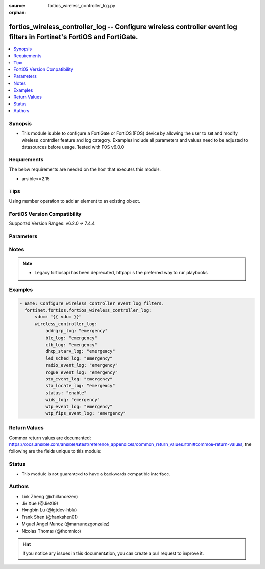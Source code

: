 :source: fortios_wireless_controller_log.py

:orphan:

.. fortios_wireless_controller_log:

fortios_wireless_controller_log -- Configure wireless controller event log filters in Fortinet's FortiOS and FortiGate.
+++++++++++++++++++++++++++++++++++++++++++++++++++++++++++++++++++++++++++++++++++++++++++++++++++++++++++++++++++++++

.. versionadded:: 2.0.0

.. contents::
   :local:
   :depth: 1


Synopsis
--------
- This module is able to configure a FortiGate or FortiOS (FOS) device by allowing the user to set and modify wireless_controller feature and log category. Examples include all parameters and values need to be adjusted to datasources before usage. Tested with FOS v6.0.0



Requirements
------------
The below requirements are needed on the host that executes this module.

- ansible>=2.15


Tips
----
Using member operation to add an element to an existing object.

FortiOS Version Compatibility
-----------------------------
Supported Version Ranges: v6.2.0 -> 7.4.4


Parameters
----------


.. raw:: html

    <ul>
    <li> <span class="li-head">access_token</span> - Token-based authentication. Generated from GUI of Fortigate. <span class="li-normal">type: str</span> <span class="li-required">required: false</span> </li>
    <li> <span class="li-head">enable_log</span> - Enable/Disable logging for task. <span class="li-normal">type: bool</span> <span class="li-required">required: false</span> <span class="li-normal">default: False</span> </li>
    <li> <span class="li-head">vdom</span> - Virtual domain, among those defined previously. A vdom is a virtual instance of the FortiGate that can be configured and used as a different unit. <span class="li-normal">type: str</span> <span class="li-normal">default: root</span> </li>
    <li> <span class="li-head">member_path</span> - Member attribute path to operate on. <span class="li-normal">type: str</span> </li>
    <li> <span class="li-head">member_state</span> - Add or delete a member under specified attribute path. <span class="li-normal">type: str</span> <span class="li-normal">choices: present, absent</span> </li>
    <li> <span class="li-head">wireless_controller_log</span> - Configure wireless controller event log filters. <span class="li-normal">type: dict</span>
 <a id='label0' href="javascript:ContentClick('label1', 'label0');" onmouseover="ContentPreview('label1');" onmouseout="ContentUnpreview('label1');" title="click to collapse or expand..."> more... </a>
 <div id="label1" style="display:none">
 <table border="1">
 <tr>
 <td></td><td colspan="1">Supported Version Ranges</td>
 </tr>
 <tr>
 <td>wireless_controller_log</td>
 <td><code class="docutils literal notranslate">v6.2.0 -> 7.4.4 </code></td>
 </tr>
 </table>
 </div>
 </li>
        <ul class="ul-self">
        <li> <span class="li-head">addrgrp_log</span> - Lowest severity level to log address group message. <span class="li-normal">type: str</span> <span class="li-normal">choices: emergency, alert, critical, error, warning, notification, information, debug</span>
 <a id='label2' href="javascript:ContentClick('label3', 'label2');" onmouseover="ContentPreview('label3');" onmouseout="ContentUnpreview('label3');" title="click to collapse or expand..."> more... </a>
 <div id="label3" style="display:none">
 <table border="1">
 <tr>
 <td></td>
 <td colspan="1">Supported Version Ranges</td>
 </tr>
 <tr>
 <td>addrgrp_log</td>
 <td><code class="docutils literal notranslate">v6.2.0 -> 7.4.4 </code></td>
 </tr>
 <tr>
 <td>[emergency]</td>
 <td><code class="docutils literal notranslate">v6.2.0 -> 7.4.4</code></td>
 <tr>
 <td>[alert]</td>
 <td><code class="docutils literal notranslate">v6.2.0 -> 7.4.4</code></td>
 <tr>
 <td>[critical]</td>
 <td><code class="docutils literal notranslate">v6.2.0 -> 7.4.4</code></td>
 <tr>
 <td>[error]</td>
 <td><code class="docutils literal notranslate">v6.2.0 -> 7.4.4</code></td>
 <tr>
 <td>[warning]</td>
 <td><code class="docutils literal notranslate">v6.2.0 -> 7.4.4</code></td>
 <tr>
 <td>[notification]</td>
 <td><code class="docutils literal notranslate">v6.2.0 -> 7.4.4</code></td>
 <tr>
 <td>[information]</td>
 <td><code class="docutils literal notranslate">v6.2.0 -> 7.4.4</code></td>
 <tr>
 <td>[debug]</td>
 <td><code class="docutils literal notranslate">v6.2.0 -> 7.4.4</code></td>
 </table>
 </div>
 </li>
        <li> <span class="li-head">ble_log</span> - Lowest severity level to log BLE detection message. <span class="li-normal">type: str</span> <span class="li-normal">choices: emergency, alert, critical, error, warning, notification, information, debug</span>
 <a id='label4' href="javascript:ContentClick('label5', 'label4');" onmouseover="ContentPreview('label5');" onmouseout="ContentUnpreview('label5');" title="click to collapse or expand..."> more... </a>
 <div id="label5" style="display:none">
 <table border="1">
 <tr>
 <td></td>
 <td colspan="1">Supported Version Ranges</td>
 </tr>
 <tr>
 <td>ble_log</td>
 <td><code class="docutils literal notranslate">v6.2.0 -> 7.4.4 </code></td>
 </tr>
 <tr>
 <td>[emergency]</td>
 <td><code class="docutils literal notranslate">v6.2.0 -> 7.4.4</code></td>
 <tr>
 <td>[alert]</td>
 <td><code class="docutils literal notranslate">v6.2.0 -> 7.4.4</code></td>
 <tr>
 <td>[critical]</td>
 <td><code class="docutils literal notranslate">v6.2.0 -> 7.4.4</code></td>
 <tr>
 <td>[error]</td>
 <td><code class="docutils literal notranslate">v6.2.0 -> 7.4.4</code></td>
 <tr>
 <td>[warning]</td>
 <td><code class="docutils literal notranslate">v6.2.0 -> 7.4.4</code></td>
 <tr>
 <td>[notification]</td>
 <td><code class="docutils literal notranslate">v6.2.0 -> 7.4.4</code></td>
 <tr>
 <td>[information]</td>
 <td><code class="docutils literal notranslate">v6.2.0 -> 7.4.4</code></td>
 <tr>
 <td>[debug]</td>
 <td><code class="docutils literal notranslate">v6.2.0 -> 7.4.4</code></td>
 </table>
 </div>
 </li>
        <li> <span class="li-head">clb_log</span> - Lowest severity level to log client load balancing message. <span class="li-normal">type: str</span> <span class="li-normal">choices: emergency, alert, critical, error, warning, notification, information, debug</span>
 <a id='label6' href="javascript:ContentClick('label7', 'label6');" onmouseover="ContentPreview('label7');" onmouseout="ContentUnpreview('label7');" title="click to collapse or expand..."> more... </a>
 <div id="label7" style="display:none">
 <table border="1">
 <tr>
 <td></td>
 <td colspan="1">Supported Version Ranges</td>
 </tr>
 <tr>
 <td>clb_log</td>
 <td><code class="docutils literal notranslate">v6.2.0 -> 7.4.4 </code></td>
 </tr>
 <tr>
 <td>[emergency]</td>
 <td><code class="docutils literal notranslate">v6.2.0 -> 7.4.4</code></td>
 <tr>
 <td>[alert]</td>
 <td><code class="docutils literal notranslate">v6.2.0 -> 7.4.4</code></td>
 <tr>
 <td>[critical]</td>
 <td><code class="docutils literal notranslate">v6.2.0 -> 7.4.4</code></td>
 <tr>
 <td>[error]</td>
 <td><code class="docutils literal notranslate">v6.2.0 -> 7.4.4</code></td>
 <tr>
 <td>[warning]</td>
 <td><code class="docutils literal notranslate">v6.2.0 -> 7.4.4</code></td>
 <tr>
 <td>[notification]</td>
 <td><code class="docutils literal notranslate">v6.2.0 -> 7.4.4</code></td>
 <tr>
 <td>[information]</td>
 <td><code class="docutils literal notranslate">v6.2.0 -> 7.4.4</code></td>
 <tr>
 <td>[debug]</td>
 <td><code class="docutils literal notranslate">v6.2.0 -> 7.4.4</code></td>
 </table>
 </div>
 </li>
        <li> <span class="li-head">dhcp_starv_log</span> - Lowest severity level to log DHCP starvation event message. <span class="li-normal">type: str</span> <span class="li-normal">choices: emergency, alert, critical, error, warning, notification, information, debug</span>
 <a id='label8' href="javascript:ContentClick('label9', 'label8');" onmouseover="ContentPreview('label9');" onmouseout="ContentUnpreview('label9');" title="click to collapse or expand..."> more... </a>
 <div id="label9" style="display:none">
 <table border="1">
 <tr>
 <td></td>
 <td colspan="1">Supported Version Ranges</td>
 </tr>
 <tr>
 <td>dhcp_starv_log</td>
 <td><code class="docutils literal notranslate">v6.2.0 -> 7.4.4 </code></td>
 </tr>
 <tr>
 <td>[emergency]</td>
 <td><code class="docutils literal notranslate">v6.2.0 -> 7.4.4</code></td>
 <tr>
 <td>[alert]</td>
 <td><code class="docutils literal notranslate">v6.2.0 -> 7.4.4</code></td>
 <tr>
 <td>[critical]</td>
 <td><code class="docutils literal notranslate">v6.2.0 -> 7.4.4</code></td>
 <tr>
 <td>[error]</td>
 <td><code class="docutils literal notranslate">v6.2.0 -> 7.4.4</code></td>
 <tr>
 <td>[warning]</td>
 <td><code class="docutils literal notranslate">v6.2.0 -> 7.4.4</code></td>
 <tr>
 <td>[notification]</td>
 <td><code class="docutils literal notranslate">v6.2.0 -> 7.4.4</code></td>
 <tr>
 <td>[information]</td>
 <td><code class="docutils literal notranslate">v6.2.0 -> 7.4.4</code></td>
 <tr>
 <td>[debug]</td>
 <td><code class="docutils literal notranslate">v6.2.0 -> 7.4.4</code></td>
 </table>
 </div>
 </li>
        <li> <span class="li-head">led_sched_log</span> - Lowest severity level to log LED schedule event message. <span class="li-normal">type: str</span> <span class="li-normal">choices: emergency, alert, critical, error, warning, notification, information, debug</span>
 <a id='label10' href="javascript:ContentClick('label11', 'label10');" onmouseover="ContentPreview('label11');" onmouseout="ContentUnpreview('label11');" title="click to collapse or expand..."> more... </a>
 <div id="label11" style="display:none">
 <table border="1">
 <tr>
 <td></td>
 <td colspan="1">Supported Version Ranges</td>
 </tr>
 <tr>
 <td>led_sched_log</td>
 <td><code class="docutils literal notranslate">v6.2.0 -> 7.4.4 </code></td>
 </tr>
 <tr>
 <td>[emergency]</td>
 <td><code class="docutils literal notranslate">v6.2.0 -> 7.4.4</code></td>
 <tr>
 <td>[alert]</td>
 <td><code class="docutils literal notranslate">v6.2.0 -> 7.4.4</code></td>
 <tr>
 <td>[critical]</td>
 <td><code class="docutils literal notranslate">v6.2.0 -> 7.4.4</code></td>
 <tr>
 <td>[error]</td>
 <td><code class="docutils literal notranslate">v6.2.0 -> 7.4.4</code></td>
 <tr>
 <td>[warning]</td>
 <td><code class="docutils literal notranslate">v6.2.0 -> 7.4.4</code></td>
 <tr>
 <td>[notification]</td>
 <td><code class="docutils literal notranslate">v6.2.0 -> 7.4.4</code></td>
 <tr>
 <td>[information]</td>
 <td><code class="docutils literal notranslate">v6.2.0 -> 7.4.4</code></td>
 <tr>
 <td>[debug]</td>
 <td><code class="docutils literal notranslate">v6.2.0 -> 7.4.4</code></td>
 </table>
 </div>
 </li>
        <li> <span class="li-head">radio_event_log</span> - Lowest severity level to log radio event message. <span class="li-normal">type: str</span> <span class="li-normal">choices: emergency, alert, critical, error, warning, notification, information, debug</span>
 <a id='label12' href="javascript:ContentClick('label13', 'label12');" onmouseover="ContentPreview('label13');" onmouseout="ContentUnpreview('label13');" title="click to collapse or expand..."> more... </a>
 <div id="label13" style="display:none">
 <table border="1">
 <tr>
 <td></td>
 <td colspan="1">Supported Version Ranges</td>
 </tr>
 <tr>
 <td>radio_event_log</td>
 <td><code class="docutils literal notranslate">v6.2.0 -> 7.4.4 </code></td>
 </tr>
 <tr>
 <td>[emergency]</td>
 <td><code class="docutils literal notranslate">v6.2.0 -> 7.4.4</code></td>
 <tr>
 <td>[alert]</td>
 <td><code class="docutils literal notranslate">v6.2.0 -> 7.4.4</code></td>
 <tr>
 <td>[critical]</td>
 <td><code class="docutils literal notranslate">v6.2.0 -> 7.4.4</code></td>
 <tr>
 <td>[error]</td>
 <td><code class="docutils literal notranslate">v6.2.0 -> 7.4.4</code></td>
 <tr>
 <td>[warning]</td>
 <td><code class="docutils literal notranslate">v6.2.0 -> 7.4.4</code></td>
 <tr>
 <td>[notification]</td>
 <td><code class="docutils literal notranslate">v6.2.0 -> 7.4.4</code></td>
 <tr>
 <td>[information]</td>
 <td><code class="docutils literal notranslate">v6.2.0 -> 7.4.4</code></td>
 <tr>
 <td>[debug]</td>
 <td><code class="docutils literal notranslate">v6.2.0 -> 7.4.4</code></td>
 </table>
 </div>
 </li>
        <li> <span class="li-head">rogue_event_log</span> - Lowest severity level to log rogue AP event message. <span class="li-normal">type: str</span> <span class="li-normal">choices: emergency, alert, critical, error, warning, notification, information, debug</span>
 <a id='label14' href="javascript:ContentClick('label15', 'label14');" onmouseover="ContentPreview('label15');" onmouseout="ContentUnpreview('label15');" title="click to collapse or expand..."> more... </a>
 <div id="label15" style="display:none">
 <table border="1">
 <tr>
 <td></td>
 <td colspan="1">Supported Version Ranges</td>
 </tr>
 <tr>
 <td>rogue_event_log</td>
 <td><code class="docutils literal notranslate">v6.2.0 -> 7.4.4 </code></td>
 </tr>
 <tr>
 <td>[emergency]</td>
 <td><code class="docutils literal notranslate">v6.2.0 -> 7.4.4</code></td>
 <tr>
 <td>[alert]</td>
 <td><code class="docutils literal notranslate">v6.2.0 -> 7.4.4</code></td>
 <tr>
 <td>[critical]</td>
 <td><code class="docutils literal notranslate">v6.2.0 -> 7.4.4</code></td>
 <tr>
 <td>[error]</td>
 <td><code class="docutils literal notranslate">v6.2.0 -> 7.4.4</code></td>
 <tr>
 <td>[warning]</td>
 <td><code class="docutils literal notranslate">v6.2.0 -> 7.4.4</code></td>
 <tr>
 <td>[notification]</td>
 <td><code class="docutils literal notranslate">v6.2.0 -> 7.4.4</code></td>
 <tr>
 <td>[information]</td>
 <td><code class="docutils literal notranslate">v6.2.0 -> 7.4.4</code></td>
 <tr>
 <td>[debug]</td>
 <td><code class="docutils literal notranslate">v6.2.0 -> 7.4.4</code></td>
 </table>
 </div>
 </li>
        <li> <span class="li-head">sta_event_log</span> - Lowest severity level to log station event message. <span class="li-normal">type: str</span> <span class="li-normal">choices: emergency, alert, critical, error, warning, notification, information, debug</span>
 <a id='label16' href="javascript:ContentClick('label17', 'label16');" onmouseover="ContentPreview('label17');" onmouseout="ContentUnpreview('label17');" title="click to collapse or expand..."> more... </a>
 <div id="label17" style="display:none">
 <table border="1">
 <tr>
 <td></td>
 <td colspan="1">Supported Version Ranges</td>
 </tr>
 <tr>
 <td>sta_event_log</td>
 <td><code class="docutils literal notranslate">v6.2.0 -> 7.4.4 </code></td>
 </tr>
 <tr>
 <td>[emergency]</td>
 <td><code class="docutils literal notranslate">v6.2.0 -> 7.4.4</code></td>
 <tr>
 <td>[alert]</td>
 <td><code class="docutils literal notranslate">v6.2.0 -> 7.4.4</code></td>
 <tr>
 <td>[critical]</td>
 <td><code class="docutils literal notranslate">v6.2.0 -> 7.4.4</code></td>
 <tr>
 <td>[error]</td>
 <td><code class="docutils literal notranslate">v6.2.0 -> 7.4.4</code></td>
 <tr>
 <td>[warning]</td>
 <td><code class="docutils literal notranslate">v6.2.0 -> 7.4.4</code></td>
 <tr>
 <td>[notification]</td>
 <td><code class="docutils literal notranslate">v6.2.0 -> 7.4.4</code></td>
 <tr>
 <td>[information]</td>
 <td><code class="docutils literal notranslate">v6.2.0 -> 7.4.4</code></td>
 <tr>
 <td>[debug]</td>
 <td><code class="docutils literal notranslate">v6.2.0 -> 7.4.4</code></td>
 </table>
 </div>
 </li>
        <li> <span class="li-head">sta_locate_log</span> - Lowest severity level to log station locate message. <span class="li-normal">type: str</span> <span class="li-normal">choices: emergency, alert, critical, error, warning, notification, information, debug</span>
 <a id='label18' href="javascript:ContentClick('label19', 'label18');" onmouseover="ContentPreview('label19');" onmouseout="ContentUnpreview('label19');" title="click to collapse or expand..."> more... </a>
 <div id="label19" style="display:none">
 <table border="1">
 <tr>
 <td></td>
 <td colspan="1">Supported Version Ranges</td>
 </tr>
 <tr>
 <td>sta_locate_log</td>
 <td><code class="docutils literal notranslate">v6.2.0 -> 7.4.4 </code></td>
 </tr>
 <tr>
 <td>[emergency]</td>
 <td><code class="docutils literal notranslate">v6.2.0 -> 7.4.4</code></td>
 <tr>
 <td>[alert]</td>
 <td><code class="docutils literal notranslate">v6.2.0 -> 7.4.4</code></td>
 <tr>
 <td>[critical]</td>
 <td><code class="docutils literal notranslate">v6.2.0 -> 7.4.4</code></td>
 <tr>
 <td>[error]</td>
 <td><code class="docutils literal notranslate">v6.2.0 -> 7.4.4</code></td>
 <tr>
 <td>[warning]</td>
 <td><code class="docutils literal notranslate">v6.2.0 -> 7.4.4</code></td>
 <tr>
 <td>[notification]</td>
 <td><code class="docutils literal notranslate">v6.2.0 -> 7.4.4</code></td>
 <tr>
 <td>[information]</td>
 <td><code class="docutils literal notranslate">v6.2.0 -> 7.4.4</code></td>
 <tr>
 <td>[debug]</td>
 <td><code class="docutils literal notranslate">v6.2.0 -> 7.4.4</code></td>
 </table>
 </div>
 </li>
        <li> <span class="li-head">status</span> - Enable/disable wireless event logging. <span class="li-normal">type: str</span> <span class="li-normal">choices: enable, disable</span>
 <a id='label20' href="javascript:ContentClick('label21', 'label20');" onmouseover="ContentPreview('label21');" onmouseout="ContentUnpreview('label21');" title="click to collapse or expand..."> more... </a>
 <div id="label21" style="display:none">
 <table border="1">
 <tr>
 <td></td>
 <td colspan="1">Supported Version Ranges</td>
 </tr>
 <tr>
 <td>status</td>
 <td><code class="docutils literal notranslate">v6.2.0 -> 7.4.4 </code></td>
 </tr>
 <tr>
 <td>[enable]</td>
 <td><code class="docutils literal notranslate">v6.2.0 -> 7.4.4</code></td>
 <tr>
 <td>[disable]</td>
 <td><code class="docutils literal notranslate">v6.2.0 -> 7.4.4</code></td>
 </table>
 </div>
 </li>
        <li> <span class="li-head">wids_log</span> - Lowest severity level to log WIDS message. <span class="li-normal">type: str</span> <span class="li-normal">choices: emergency, alert, critical, error, warning, notification, information, debug</span>
 <a id='label22' href="javascript:ContentClick('label23', 'label22');" onmouseover="ContentPreview('label23');" onmouseout="ContentUnpreview('label23');" title="click to collapse or expand..."> more... </a>
 <div id="label23" style="display:none">
 <table border="1">
 <tr>
 <td></td>
 <td colspan="1">Supported Version Ranges</td>
 </tr>
 <tr>
 <td>wids_log</td>
 <td><code class="docutils literal notranslate">v6.2.0 -> 7.4.4 </code></td>
 </tr>
 <tr>
 <td>[emergency]</td>
 <td><code class="docutils literal notranslate">v6.2.0 -> 7.4.4</code></td>
 <tr>
 <td>[alert]</td>
 <td><code class="docutils literal notranslate">v6.2.0 -> 7.4.4</code></td>
 <tr>
 <td>[critical]</td>
 <td><code class="docutils literal notranslate">v6.2.0 -> 7.4.4</code></td>
 <tr>
 <td>[error]</td>
 <td><code class="docutils literal notranslate">v6.2.0 -> 7.4.4</code></td>
 <tr>
 <td>[warning]</td>
 <td><code class="docutils literal notranslate">v6.2.0 -> 7.4.4</code></td>
 <tr>
 <td>[notification]</td>
 <td><code class="docutils literal notranslate">v6.2.0 -> 7.4.4</code></td>
 <tr>
 <td>[information]</td>
 <td><code class="docutils literal notranslate">v6.2.0 -> 7.4.4</code></td>
 <tr>
 <td>[debug]</td>
 <td><code class="docutils literal notranslate">v6.2.0 -> 7.4.4</code></td>
 </table>
 </div>
 </li>
        <li> <span class="li-head">wtp_event_log</span> - Lowest severity level to log WTP event message. <span class="li-normal">type: str</span> <span class="li-normal">choices: emergency, alert, critical, error, warning, notification, information, debug</span>
 <a id='label24' href="javascript:ContentClick('label25', 'label24');" onmouseover="ContentPreview('label25');" onmouseout="ContentUnpreview('label25');" title="click to collapse or expand..."> more... </a>
 <div id="label25" style="display:none">
 <table border="1">
 <tr>
 <td></td>
 <td colspan="1">Supported Version Ranges</td>
 </tr>
 <tr>
 <td>wtp_event_log</td>
 <td><code class="docutils literal notranslate">v6.2.0 -> 7.4.4 </code></td>
 </tr>
 <tr>
 <td>[emergency]</td>
 <td><code class="docutils literal notranslate">v6.2.0 -> 7.4.4</code></td>
 <tr>
 <td>[alert]</td>
 <td><code class="docutils literal notranslate">v6.2.0 -> 7.4.4</code></td>
 <tr>
 <td>[critical]</td>
 <td><code class="docutils literal notranslate">v6.2.0 -> 7.4.4</code></td>
 <tr>
 <td>[error]</td>
 <td><code class="docutils literal notranslate">v6.2.0 -> 7.4.4</code></td>
 <tr>
 <td>[warning]</td>
 <td><code class="docutils literal notranslate">v6.2.0 -> 7.4.4</code></td>
 <tr>
 <td>[notification]</td>
 <td><code class="docutils literal notranslate">v6.2.0 -> 7.4.4</code></td>
 <tr>
 <td>[information]</td>
 <td><code class="docutils literal notranslate">v6.2.0 -> 7.4.4</code></td>
 <tr>
 <td>[debug]</td>
 <td><code class="docutils literal notranslate">v6.2.0 -> 7.4.4</code></td>
 </table>
 </div>
 </li>
        <li> <span class="li-head">wtp_fips_event_log</span> - Lowest severity level to log FAP fips event message. <span class="li-normal">type: str</span> <span class="li-normal">choices: emergency, alert, critical, error, warning, notification, information, debug</span>
 <a id='label26' href="javascript:ContentClick('label27', 'label26');" onmouseover="ContentPreview('label27');" onmouseout="ContentUnpreview('label27');" title="click to collapse or expand..."> more... </a>
 <div id="label27" style="display:none">
 <table border="1">
 <tr>
 <td></td>
 <td colspan="1">Supported Version Ranges</td>
 </tr>
 <tr>
 <td>wtp_fips_event_log</td>
 <td><code class="docutils literal notranslate">v7.4.4 -> 7.4.4 </code></td>
 </tr>
 <tr>
 <td>[emergency]</td>
 <td><code class="docutils literal notranslate">v7.4.4 -> 7.4.4</code></td>
 <tr>
 <td>[alert]</td>
 <td><code class="docutils literal notranslate">v7.4.4 -> 7.4.4</code></td>
 <tr>
 <td>[critical]</td>
 <td><code class="docutils literal notranslate">v7.4.4 -> 7.4.4</code></td>
 <tr>
 <td>[error]</td>
 <td><code class="docutils literal notranslate">v7.4.4 -> 7.4.4</code></td>
 <tr>
 <td>[warning]</td>
 <td><code class="docutils literal notranslate">v7.4.4 -> 7.4.4</code></td>
 <tr>
 <td>[notification]</td>
 <td><code class="docutils literal notranslate">v7.4.4 -> 7.4.4</code></td>
 <tr>
 <td>[information]</td>
 <td><code class="docutils literal notranslate">v7.4.4 -> 7.4.4</code></td>
 <tr>
 <td>[debug]</td>
 <td><code class="docutils literal notranslate">v7.4.4 -> 7.4.4</code></td>
 </table>
 </div>
 </li>
        </ul>
    </ul>


Notes
-----

.. note::

   - Legacy fortiosapi has been deprecated, httpapi is the preferred way to run playbooks



Examples
--------

.. code-block:: yaml+jinja
    
    - name: Configure wireless controller event log filters.
      fortinet.fortios.fortios_wireless_controller_log:
          vdom: "{{ vdom }}"
          wireless_controller_log:
              addrgrp_log: "emergency"
              ble_log: "emergency"
              clb_log: "emergency"
              dhcp_starv_log: "emergency"
              led_sched_log: "emergency"
              radio_event_log: "emergency"
              rogue_event_log: "emergency"
              sta_event_log: "emergency"
              sta_locate_log: "emergency"
              status: "enable"
              wids_log: "emergency"
              wtp_event_log: "emergency"
              wtp_fips_event_log: "emergency"


Return Values
-------------
Common return values are documented: https://docs.ansible.com/ansible/latest/reference_appendices/common_return_values.html#common-return-values, the following are the fields unique to this module:

.. raw:: html

    <ul>

    <li> <span class="li-return">build</span> - Build number of the fortigate image <span class="li-normal">returned: always</span> <span class="li-normal">type: str</span> <span class="li-normal">sample: 1547</span></li>
    <li> <span class="li-return">http_method</span> - Last method used to provision the content into FortiGate <span class="li-normal">returned: always</span> <span class="li-normal">type: str</span> <span class="li-normal">sample: PUT</span></li>
    <li> <span class="li-return">http_status</span> - Last result given by FortiGate on last operation applied <span class="li-normal">returned: always</span> <span class="li-normal">type: str</span> <span class="li-normal">sample: 200</span></li>
    <li> <span class="li-return">mkey</span> - Master key (id) used in the last call to FortiGate <span class="li-normal">returned: success</span> <span class="li-normal">type: str</span> <span class="li-normal">sample: id</span></li>
    <li> <span class="li-return">name</span> - Name of the table used to fulfill the request <span class="li-normal">returned: always</span> <span class="li-normal">type: str</span> <span class="li-normal">sample: urlfilter</span></li>
    <li> <span class="li-return">path</span> - Path of the table used to fulfill the request <span class="li-normal">returned: always</span> <span class="li-normal">type: str</span> <span class="li-normal">sample: webfilter</span></li>
    <li> <span class="li-return">revision</span> - Internal revision number <span class="li-normal">returned: always</span> <span class="li-normal">type: str</span> <span class="li-normal">sample: 17.0.2.10658</span></li>
    <li> <span class="li-return">serial</span> - Serial number of the unit <span class="li-normal">returned: always</span> <span class="li-normal">type: str</span> <span class="li-normal">sample: FGVMEVYYQT3AB5352</span></li>
    <li> <span class="li-return">status</span> - Indication of the operation's result <span class="li-normal">returned: always</span> <span class="li-normal">type: str</span> <span class="li-normal">sample: success</span></li>
    <li> <span class="li-return">vdom</span> - Virtual domain used <span class="li-normal">returned: always</span> <span class="li-normal">type: str</span> <span class="li-normal">sample: root</span></li>
    <li> <span class="li-return">version</span> - Version of the FortiGate <span class="li-normal">returned: always</span> <span class="li-normal">type: str</span> <span class="li-normal">sample: v5.6.3</span></li>
    </ul>

Status
------

- This module is not guaranteed to have a backwards compatible interface.


Authors
-------

- Link Zheng (@chillancezen)
- Jie Xue (@JieX19)
- Hongbin Lu (@fgtdev-hblu)
- Frank Shen (@frankshen01)
- Miguel Angel Munoz (@mamunozgonzalez)
- Nicolas Thomas (@thomnico)


.. hint::
    If you notice any issues in this documentation, you can create a pull request to improve it.
